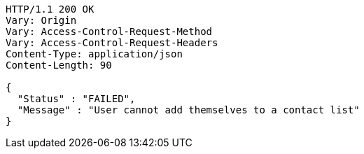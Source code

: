 [source,http,options="nowrap"]
----
HTTP/1.1 200 OK
Vary: Origin
Vary: Access-Control-Request-Method
Vary: Access-Control-Request-Headers
Content-Type: application/json
Content-Length: 90

{
  "Status" : "FAILED",
  "Message" : "User cannot add themselves to a contact list"
}
----